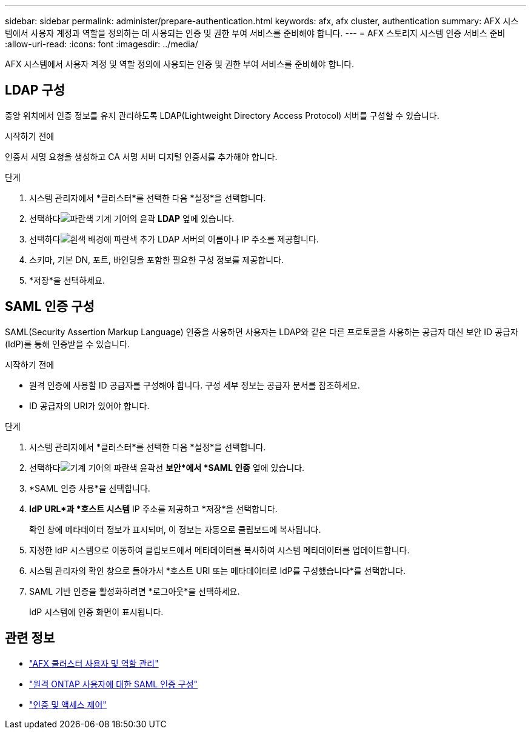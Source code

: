 ---
sidebar: sidebar 
permalink: administer/prepare-authentication.html 
keywords: afx, afx cluster, authentication 
summary: AFX 시스템에서 사용자 계정과 역할을 정의하는 데 사용되는 인증 및 권한 부여 서비스를 준비해야 합니다. 
---
= AFX 스토리지 시스템 인증 서비스 준비
:allow-uri-read: 
:icons: font
:imagesdir: ../media/


[role="lead"]
AFX 시스템에서 사용자 계정 및 역할 정의에 사용되는 인증 및 권한 부여 서비스를 준비해야 합니다.



== LDAP 구성

중앙 위치에서 인증 정보를 유지 관리하도록 LDAP(Lightweight Directory Access Protocol) 서버를 구성할 수 있습니다.

.시작하기 전에
인증서 서명 요청을 생성하고 CA 서명 서버 디지털 인증서를 추가해야 합니다.

.단계
. 시스템 관리자에서 *클러스터*를 선택한 다음 *설정*을 선택합니다.
. 선택하다image:icon_gear_white_bg.png["파란색 기계 기어의 윤곽"] *LDAP* 옆에 있습니다.
. 선택하다image:icon_add.gif["흰색 배경에 파란색 추가"] LDAP 서버의 이름이나 IP 주소를 제공합니다.
. 스키마, 기본 DN, 포트, 바인딩을 포함한 필요한 구성 정보를 제공합니다.
. *저장*을 선택하세요.




== SAML 인증 구성

SAML(Security Assertion Markup Language) 인증을 사용하면 사용자는 LDAP와 같은 다른 프로토콜을 사용하는 공급자 대신 보안 ID 공급자(IdP)를 통해 인증받을 수 있습니다.

.시작하기 전에
* 원격 인증에 사용할 ID 공급자를 구성해야 합니다.  구성 세부 정보는 공급자 문서를 참조하세요.
* ID 공급자의 URI가 있어야 합니다.


.단계
. 시스템 관리자에서 *클러스터*를 선택한 다음 *설정*을 선택합니다.
. 선택하다image:icon_gear_white_bg.png["기계 기어의 파란색 윤곽선"] *보안*에서 *SAML 인증* 옆에 있습니다.
. *SAML 인증 사용*을 선택합니다.
. *IdP URL*과 *호스트 시스템* IP 주소를 제공하고 *저장*을 선택합니다.
+
확인 창에 메타데이터 정보가 표시되며, 이 정보는 자동으로 클립보드에 복사됩니다.

. 지정한 IdP 시스템으로 이동하여 클립보드에서 메타데이터를 복사하여 시스템 메타데이터를 업데이트합니다.
. 시스템 관리자의 확인 창으로 돌아가서 *호스트 URI 또는 메타데이터로 IdP를 구성했습니다*를 선택합니다.
. SAML 기반 인증을 활성화하려면 *로그아웃*을 선택하세요.
+
IdP 시스템에 인증 화면이 표시됩니다.





== 관련 정보

* link:../administer/manage-users-roles.html["AFX 클러스터 사용자 및 역할 관리"]
* https://docs.netapp.com/us-en/ontap/system-admin/configure-saml-authentication-task.html["원격 ONTAP 사용자에 대한 SAML 인증 구성"^]
* https://docs.netapp.com/us-en/ontap/authentication-access-control/index.html["인증 및 액세스 제어"^]

